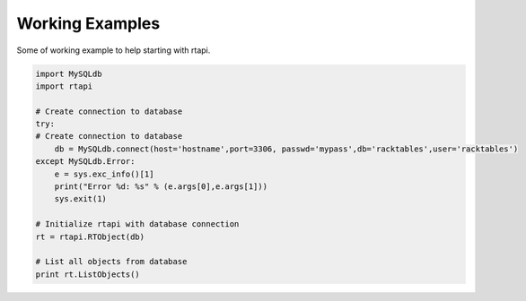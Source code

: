 Working Examples
================

.. highlight:: python

Some of working example to help starting with rtapi.

.. code-block:: python
    
    import MySQLdb
    import rtapi

    # Create connection to database
    try:
    # Create connection to database
        db = MySQLdb.connect(host='hostname',port=3306, passwd='mypass',db='racktables',user='racktables')
    except MySQLdb.Error:
        e = sys.exc_info()[1]
        print("Error %d: %s" % (e.args[0],e.args[1]))
        sys.exit(1)

    # Initialize rtapi with database connection
    rt = rtapi.RTObject(db)

    # List all objects from database
    print rt.ListObjects()

